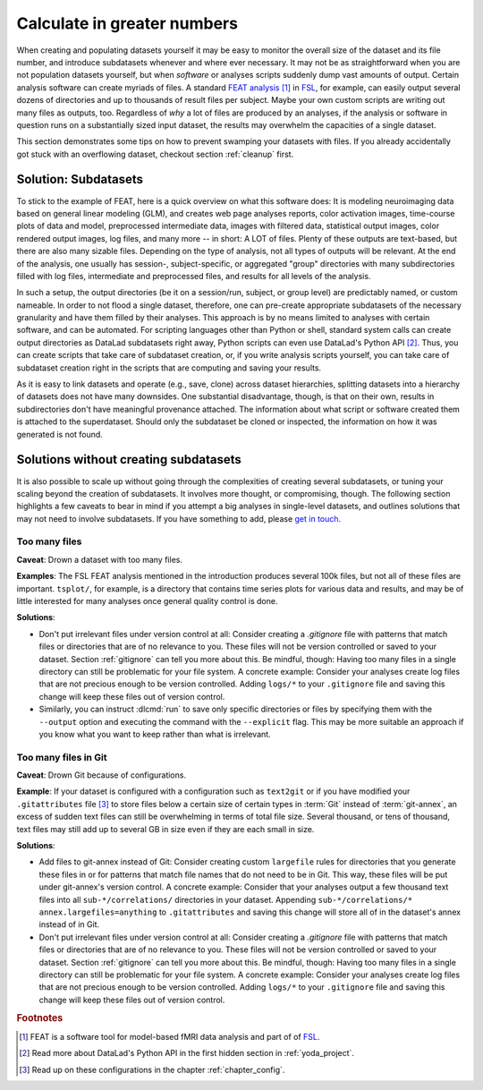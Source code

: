 .. _big_analysis:

Calculate in greater numbers
----------------------------

When creating and populating datasets yourself it may be easy to monitor the
overall size of the dataset and its file number, and introduce
subdatasets whenever and where ever necessary. It may not be as straightforward
when you are not population datasets yourself, but when *software* or
analyses scripts suddenly dump vast amounts of output.
Certain analysis software can create myriads of files. A standard
`FEAT analysis <https://fsl.fmrib.ox.ac.uk/fsl/fslwiki/FEAT/UserGuide>`_ [#f1]_
in `FSL <https://fsl.fmrib.ox.ac.uk>`_, for example, can easily output
several dozens of directories and up to thousands of result files per subject.
Maybe your own custom scripts are writing out many files as outputs, too.
Regardless of *why* a lot of files are produced by an analyses, if the analysis
or software in question runs on a substantially sized input dataset, the results
may overwhelm the capacities of a single dataset.

This section demonstrates some tips on how to prevent swamping your datasets
with files. If you already accidentally got stuck with an overflowing dataset,
checkout section :ref:`cleanup` first.

Solution: Subdatasets
^^^^^^^^^^^^^^^^^^^^^

To stick to the example of FEAT, here is a quick overview on what this software
does: It is modeling neuroimaging data based on general linear modeling (GLM),
and creates web page analyses reports, color activation images, time-course plots
of data and model, preprocessed intermediate data, images with filtered data,
statistical output images, color rendered output images, log files, and many more
-- in short: A LOT of files.
Plenty of these outputs are text-based, but there are also many sizable files.
Depending on the type of analysis, not all types of outputs
will be relevant. At the end of the analysis, one usually has session-,
subject-specific, or aggregated "group" directories with many subdirectories
filled with log files, intermediate and preprocessed files, and results for all
levels of the analysis.

In such a setup, the output directories (be it on a session/run, subject, or group
level) are predictably named, or custom nameable. In order to not flood a single
dataset, therefore, one can pre-create appropriate subdatasets of the necessary
granularity and have them filled by their analyses.
This approach is by no means limited to analyses with certain software, and
can be automated. For scripting languages other than Python or shell, standard
system calls can create output directories as DataLad subdatasets right away,
Python scripts can even use DataLad's Python API [#f2]_.
Thus, you can create scripts that take care of subdataset creation, or, if you
write analysis scripts yourself, you can take care of subdataset creation right
in the scripts that are computing and saving your results.

As it is easy to link datasets and operate (e.g., save, clone) across dataset
hierarchies, splitting datasets into a hierarchy of datasets
does not have many downsides. One substantial disadvantage, though, is that
on their own, results in subdirectories don't have meaningful provenance
attached. The information about what script or software created them is attached
to the superdataset. Should only the subdataset be cloned or inspected, the information
on how it was generated is not found.

Solutions without creating subdatasets
^^^^^^^^^^^^^^^^^^^^^^^^^^^^^^^^^^^^^^

It is also possible to scale up without going through the complexities of
creating several subdatasets, or tuning your scaling beyond the creation of
subdatasets. It involves more thought, or compromising, though.
The following section highlights a few caveats to bear in mind if you attempt
a big analyses in single-level datasets, and outlines solutions that may not
need to involve subdatasets. If you have something to add, please
`get in touch <https://github.com/datalad-handbook/book/issues/new>`_.

Too many files
""""""""""""""

**Caveat**: Drown a dataset with too many files.

**Examples**: The FSL FEAT analysis mentioned in the introduction produces
several 100k files, but not all of these files are important.
``tsplot/``, for example, is a directory that contains time series plots for
various data and results, and may be of little interested for many analyses once
general quality control is done.

**Solutions**:

- Don't put irrelevant files under version control at all: Consider creating
  a *.gitignore* file with patterns that match files or directories that are of no
  relevance to you. These files will not be version controlled or saved to your
  dataset. Section :ref:`gitignore` can tell you more about this. Be mindful, though:
  Having too many files in a single directory can still be problematic for your
  file system. A concrete example: Consider your analyses create log files that
  are not precious enough to be version controlled. Adding ``logs/*`` to your
  ``.gitignore`` file and saving this change will keep these files out of
  version control.

- Similarly, you can instruct :dlcmd:`run` to save only specific directories
  or files by specifying them with the ``--output`` option and executing the command
  with the ``--explicit`` flag. This may be more suitable an approach if you know
  what you want to keep rather than what is irrelevant.

Too many files in Git
"""""""""""""""""""""

**Caveat**: Drown Git because of configurations.

**Example**: If your dataset is configured with a configuration such as ``text2git`` or if
you have modified your ``.gitattributes`` file [#f3]_ to store files below a certain
size of certain types in :term:`Git` instead of :term:`git-annex`, an
excess of sudden text files can still be overwhelming in terms of total file size.
Several thousand, or tens of thousand, text files may still add up to several GB
in size even if they are each small in size.

**Solutions**:

- Add files to git-annex instead of Git: Consider creating custom ``largefile``
  rules for directories that you generate these files in or for patterns that
  match file names that do not need to be in Git. This way, these files will be
  put under git-annex's version control. A concrete example: Consider that your
  analyses output a few thousand text files into all ``sub-*/correlations/``
  directories in your dataset. Appending
  ``sub-*/correlations/* annex.largefiles=anything`` to ``.gitattributes`` and
  saving this change will store all of in the dataset's annex instead of in Git.
- Don't put irrelevant files under version control at all: Consider creating
  a *.gitignore* file with patterns that match files or directories that are of no
  relevance to you. These files will not be version controlled or saved to your
  dataset. Section :ref:`gitignore` can tell you more about this. Be mindful, though:
  Having too many files in a single directory can still be problematic for your
  file system. A concrete example: Consider your analyses create log files that
  are not precious enough to be version controlled. Adding ``logs/*`` to your
  ``.gitignore`` file and saving this change will keep these files out of
  version control.

.. todo::

   Add more caveats and examples


.. rubric:: Footnotes

.. [#f1] FEAT is a software tool for model-based fMRI data analysis and part of of
         `FSL <https://fsl.fmrib.ox.ac.uk>`_.

.. [#f2] Read more about DataLad's Python API in the first hidden section in
         :ref:`yoda_project`.

.. [#f3] Read up on these configurations in the chapter :ref:`chapter_config`.
